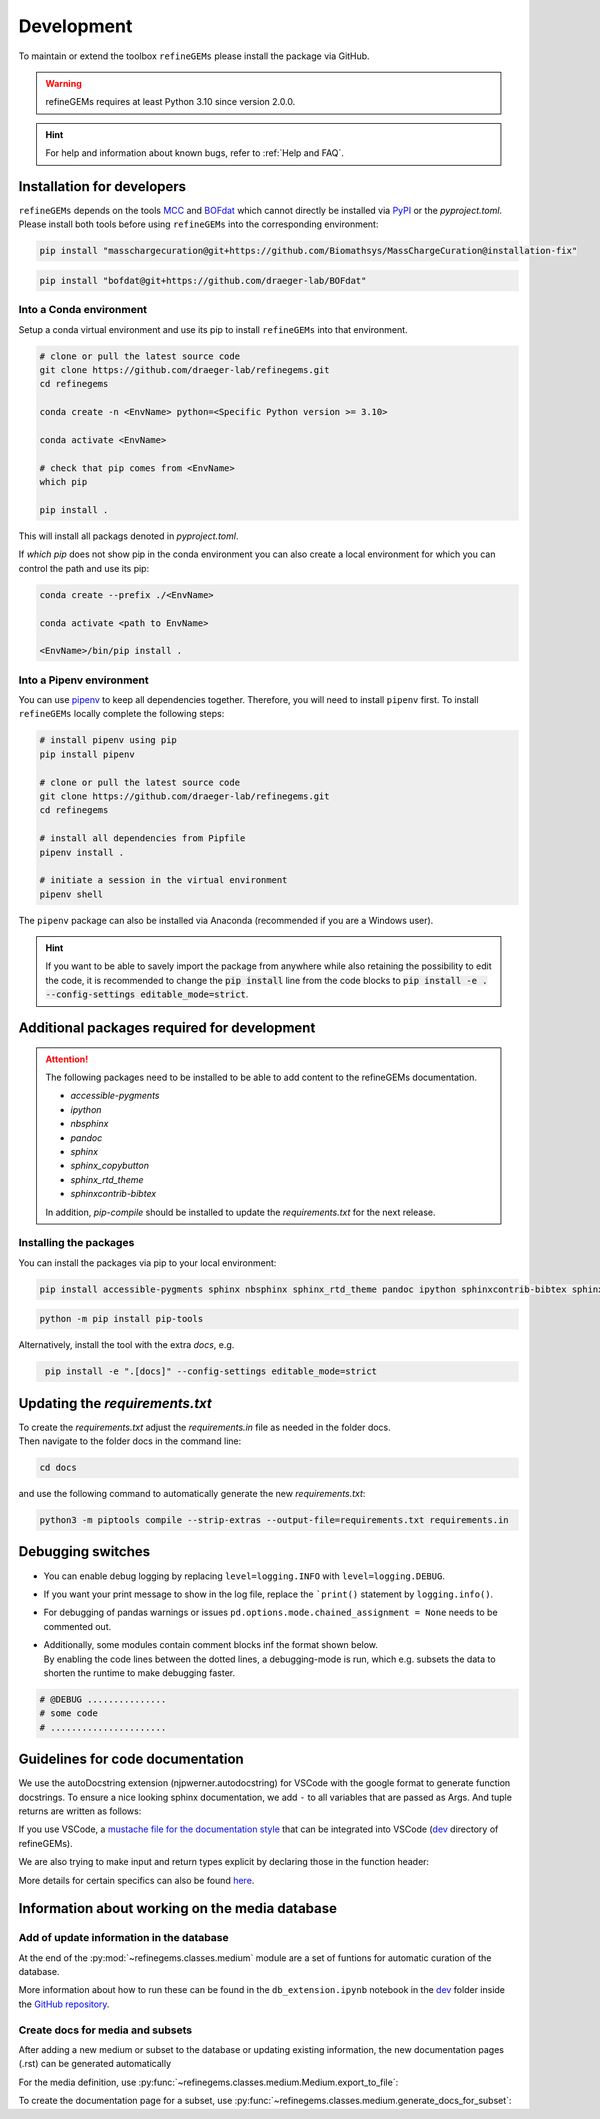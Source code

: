 Development
===========

To maintain or extend the toolbox ``refineGEMs`` please install the package via GitHub.

.. warning::
   refineGEMs requires at least Python 3.10 since version 2.0.0.

.. hint::

   For help and information about known bugs, refer to :ref:`Help and FAQ`.

Installation for developers
---------------------------

``refineGEMs`` depends on the tools `MCC <https://github.com/Biomathsys/MassChargeCuration>`__ and 
`BOFdat <https://github.com/draeger-lab/BOFdat>`__ which cannot directly be installed via 
`PyPI <https://pypi.org/project/refineGEMs/>`__ or the `pyproject.toml`. Please install both tools before using 
``refineGEMs`` into the corresponding environment:

.. code:: console
    :class: copyable

    pip install "masschargecuration@git+https://github.com/Biomathsys/MassChargeCuration@installation-fix"

.. code:: console
    :class: copyable

    pip install "bofdat@git+https://github.com/draeger-lab/BOFdat"


Into a Conda environment
^^^^^^^^^^^^^^^^^^^^^^^^

Setup a conda virtual environment and use its pip to install ``refineGEMs`` into that environment.

.. code:: console

   # clone or pull the latest source code
   git clone https://github.com/draeger-lab/refinegems.git
   cd refinegems

   conda create -n <EnvName> python=<Specific Python version >= 3.10>

   conda activate <EnvName>

   # check that pip comes from <EnvName>
   which pip

   pip install .

This will install all packags denoted in `pyproject.toml`. 

If `which pip` does not show pip in the conda environment you can also create a local environment for which you can 
control the path and use its pip:

.. code:: console

   conda create --prefix ./<EnvName>

   conda activate <path to EnvName>

   <EnvName>/bin/pip install .

Into a Pipenv environment
^^^^^^^^^^^^^^^^^^^^^^^^^

You can use `pipenv <https://pipenv.pypa.io/en/latest/>`__ to keep all dependencies together. Therefore, you will need 
to install ``pipenv`` first. To install ``refineGEMs`` locally complete the following steps:

.. code:: console

   # install pipenv using pip
   pip install pipenv

   # clone or pull the latest source code
   git clone https://github.com/draeger-lab/refinegems.git
   cd refinegems

   # install all dependencies from Pipfile
   pipenv install .

   # initiate a session in the virtual environment
   pipenv shell

The ``pipenv`` package can also be installed via Anaconda (recommended
if you are a Windows user).

.. hint::

   If you want to be able to savely import the package from anywhere while also retaining the possibility to edit the 
   code, it is recommended to change the :code:`pip install` line from the code blocks to 
   :code:`pip install -e . --config-settings editable_mode=strict`.

Additional packages required for development
--------------------------------------------

.. attention::
    The following packages need to be installed to be able to add content to the refineGEMs documentation.
    
    * `accessible-pygments`
    * `ipython`
    * `nbsphinx`
    * `pandoc`
    * `sphinx`
    * `sphinx_copybutton`
    * `sphinx_rtd_theme`
    * `sphinxcontrib-bibtex`
    

    In addition, `pip-compile` should be installed to update the `requirements.txt` for the next release.

Installing the packages
^^^^^^^^^^^^^^^^^^^^^^^
You can install the packages via pip to your local environment:

.. code:: console
    :class: copyable

    pip install accessible-pygments sphinx nbsphinx sphinx_rtd_theme pandoc ipython sphinxcontrib-bibtex sphinx_copybutton

.. code:: console
    :class: copyable

    python -m pip install pip-tools

Alternatively, install the tool with the extra `docs`, e.g. 

.. code:: console
    :class: copyable

     pip install -e ".[docs]" --config-settings editable_mode=strict  

Updating the `requirements.txt`
-------------------------------
| To create the `requirements.txt` adjust the `requirements.in` file as needed in the folder docs.
| Then navigate to the folder docs in the command line:

.. code-block:: console
    :class: copyable

    cd docs

and use the following command to automatically generate the new `requirements.txt`:

.. code-block:: console
    :class: copyable
    
    python3 -m piptools compile --strip-extras --output-file=requirements.txt requirements.in

Debugging switches
------------------

- You can enable debug logging by replacing ``level=logging.INFO``  with ``level=logging.DEBUG``.
- If you want your print message to show in the log file, replace the ```print()`` statement by ``logging.info()``.
- For debugging of pandas warnings or issues ``pd.options.mode.chained_assignment = None`` needs to be commented out.
- | Additionally, some modules contain comment blocks inf the format shown below.
  | By enabling the code lines between the dotted lines, a debugging-mode is run, which e.g. subsets the data to shorten the runtime to make debugging faster.

.. code-block:: python
    :class: copyable

    # @DEBUG ...............
    # some code
    # ......................

Guidelines for code documentation
---------------------------------

We use the autoDocstring extension (njpwerner.autodocstring) for VSCode with the google format to generate function docstrings. 
To ensure a nice looking sphinx documentation, we add ``-`` to all variables that are passed as Args. And tuple returns are written as follows:

If you use VSCode, a `mustache file for the documentation style <https://github.com/draeger-lab/refinegems/blob/dev-2/dev/docstring-format.mustache>`__ that can be integrated into VSCode (`dev <https://github.com/draeger-lab/refinegems/tree/dev-2/dev>`__ directory of refineGEMs).

.. code:: python
    :linenos:

    # Tuple output & Single input 
    """Description of the function...

    Args:
        - input1 (type):    
            this is what input1 does

    Returns:
        tuple: 
            Two tables (1) & (2)

            (1) pd.DataFrame: Table with charge mismatches
            (2) pd.DataFrame: Table with formula mismatches
    """

    # Single output with multiple possibilities & multiple inputs
    """Description of the function...

    Args:
        - input1 (type): 
            this is what input1 does
        - input2 (type):
            this is what input2 does
        - input3 (type): 
            this is what input3 does

    Returns:
        (1) Case: str

            Return value 1

        (2) Case: np.nan
        
            Return value 2
    """

We are also trying to make input and return types explicit by declaring those in the function header:

.. code:: python
    :linenos:

    def my_func(input1: int, input2: str, input3: Model) -> tuple[str, int]:

More details for certain specifics can also be found `here <https://github.com/draeger-lab/refinegems/issues/74>`__.


Information about working on the media database
-----------------------------------------------

Add of update information in the database
^^^^^^^^^^^^^^^^^^^^^^^^^^^^^^^^^^^^^^^^^

At the end of the :py:mod:`~refinegems.classes.medium` module are a set of funtions for automatic curation 
of the database. 

More information about how to run these can be found in the ``db_extension.ipynb`` notebook in the `dev <https://github.com/draeger-lab/refinegems/tree/dev-2/dev>`__ folder 
inside the `GitHub repository <https://github.com/draeger-lab/refinegems/>`_.

Create docs for media and subsets
^^^^^^^^^^^^^^^^^^^^^^^^^^^^^^^^^

After adding a new medium or subset to the database or updating existing information, 
the new documentation pages (.rst) can be generated automatically

For the media definition, use :py:func:`~refinegems.classes.medium.Medium.export_to_file`:

.. code:: python
    :linenos:

    new_medium = load_medium_from_db(<name>)
    new_medium.export_to_file(type='docs',dir=<path>)

To create the documentation page for a subset, use :py:func:`~refinegems.classes.medium.generate_docs_for_subset`:

.. code:: python 
    :linenos:

    generate_docs_for_subset(<name>,folder='<path>')